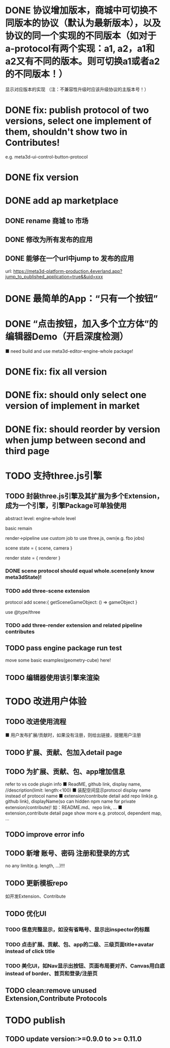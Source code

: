# * TODO build webgpu engine and app(render a triangle)


* DONE 协议增加版本，商城中可切换不同版本的协议（默认为最新版本），以及协议的同一个实现的不同版本（如对于a-protocol有两个实现：a1, a2，a1和a2又有不同的版本。则可切换a1或者a2的不同版本！）
显示对应版本的实现
（注：不兼容性升级时应该升级协议的主版本号！）

# protocol

# newest

# select



# implement

# refactor




# ExtensionShop

# ContributeShop

# PackageShop

# 注意：用户只应该选择一个实现的一个版本，而不是多个版本！


# * TODO 用户选择的扩展、贡献增加版本管理
# 用户从市场选择到个人数据中

# 增加用户中心

# 在用户中心中，指定使用的协议版本、协议的同一个实现的版本；
# 在装配中心中，显示对应的版本



* DONE fix: publish protocol of two versions, select one implement of them, shouldn't show two in Contributes!
e.g. meta3d-ui-control-button-protocol

* DONE fix version


* DONE add ap marketplace

** DONE rename 商城 to 市场

** DONE 修改为所有发布的应用


** DONE 能够在一个url中jump to 发布的应用

url:
https://meta3d-platform-production.4everland.app?jump_to_published_application=true&&uid=xxx




* DONE 最简单的App：“只有一个按钮”
# * TODO 最简单的App2：“只有一个按钮+log action”
    # ■ need build and use meta3d-editor-run-engine-whole package!
    # ■ need build and use meta3d-use-empty-package!


# move DependentMapType from protocol to implement

# run element

# run app

* DONE “点击按钮，加入多个立方体”的编辑器Demo（开启深度检测）
    ■ need build and use meta3d-editor-engine-whole package!

# run element

# run app



* DONE fix: fix all version

# still use ^0.10.0 instead of >=0.9.0 except platform/

# publish all


* DONE fix: should only select one version of implement in market

* DONE fix: should reorder by version when jump between second and third page


* TODO 支持three.js引擎
** TODO 封装three.js引擎及其扩展为多个Extension，成为一个引擎，引擎Package可单独使用

abstract level:
engine-whole level


# basic, scene remain
# render->pipeline use custom job to use three.js, own(e.g. fbo jobs)

basic remain
# implement whole->scene by three.js
render->pipeline use custom job to use three.js, own(e.g. fbo jobs)





scene state = {
    scene,
    camera
}

render state = {
    renderer
}




*** DONE scene protocol should equal whole.scene(only know meta3dState)!

*** TODO add three-scene extension

protocol add scene:{
    getSceneGameObject:  () => gameObject
}


use @type/three




*** TODO add three-render extension and related pipeline contributes


** TODO pass engine package run test



# ** TODO 开发该引擎的Demo App
move some basic examples(geometry-cube) here!


** TODO 编辑器使用该引擎来渲染




* TODO 改进用户体验
** TODO 改进使用流程
    ■ 用户发布扩展/贡献时，如果没有注册，则给出链接，提醒用户注册
** TODO 扩展、贡献、包加入detail page
** TODO 为扩展、贡献、包、app增加信息
refer to vs code plugin info
    ■ ReadME, github link, display name,  //description(limit: length:<100)
    ■ 装配空间显示protocol display name instead of protocol name
    ■ extension/contribute detail add repo link(e.g. github link), displayName(so can hidden npm name for private extension/contribute)!
如：README.md、repo link, ...
    ■ extension,contribute detail page show more
e.g. protocol, dependent map, ...
** TODO improve error info
** TODO 新增 账号、密码 注册和登录的方式
no any limit(e.g. length, ...)!!!
  
** TODO 更新模板repo
如开发Extension、Contribute


** TODO 优化UI
*** TODO 信息完整显示，如没有省略号、显示出inspector的标题
*** TODO 点击扩展、贡献、包、app的二级、三级页面title+avatar instead of click title
*** TODO 美化UI，如Nav显示出按钮、页面布局要对齐、Canvas用白底 instead of border、首页和登录/注册页

** TODO clean:remove unused Extension,Contribute Protocols

* TODO publish

** TODO update version:>=0.9.0 to >= 0.11.0